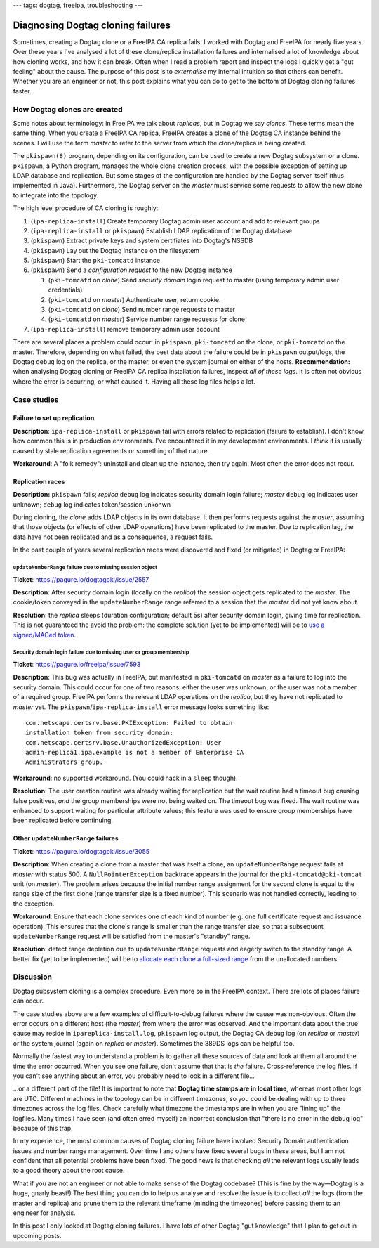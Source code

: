 ---
tags: dogtag, freeipa, troubleshooting
---

Diagnosing Dogtag cloning failures
==================================

Sometimes, creating a Dogtag clone or a FreeIPA CA replica fails.  I
worked with Dogtag and FreeIPA for nearly five years.  Over these
years I've analysed a lot of these clone/replica installation
failures and internalised a lot of knowledge about how cloning
works, and how it can break.  Often when I read a problem report and
inspect the logs I quickly get a "gut feeling" about the cause.  The
purpose of this post is to *externalise* my internal intuition so
that others can benefit.  Whether you are an engineer or not, this
post explains what you can do to get to the bottom of Dogtag cloning
failures faster.

How Dogtag clones are created
-----------------------------

Some notes about terminology: in FreeIPA we talk about *replicas*,
but in Dogtag we say *clones*.  These terms mean the same thing.
When you create a FreeIPA CA replica, FreeIPA creates a clone of the
Dogtag CA instance behind the scenes.  I will use the term *master*
to refer to the server from which the clone/replica is being
created.

The ``pkispawn(8)`` program, depending on its configuration, can be
used to create a new Dogtag subsystem or a clone.  ``pkispawn``, a
Python program, manages the whole clone creation process, with the
possible exception of setting up LDAP database and replication.  But
some stages of the configuration are handled by the Dogtag server
itself (thus implemented in Java).  Furthermore, the Dogtag server
on the *master* must service some requests to allow the new clone to
integrate into the topology.

The high level procedure of CA cloning is roughly:

#. (``ipa-replica-install``) Create temporary Dogtag admin user
   account and add to relevant groups

#. (``ipa-replica-install`` or ``pkispawn``) Establish LDAP
   replication of the Dogtag database

#. (``pkispawn``) Extract private keys and system certifiates into
   Dogtag's NSSDB

#. (``pkispawn``) Lay out the Dogtag instance on the filesystem

#. (``pkispawn``) Start the ``pki-tomcatd`` instance

#. (``pkispawn``) Send a *configuration request* to the new Dogtag
   instance

   #. (``pki-tomcatd`` on *clone*) Send *security domain* login
      request to master (using temporary admin user credentials)

   #. (``pki-tomcatd`` on *master*) Authenticate user, return
      cookie.

   #. (``pki-tomcatd`` on *clone*) Send number range requests to
      master

   #. (``pki-tomcatd`` on *master*) Service number range requests
      for clone

#. (``ipa-replica-install``) remove temporary admin user account

There are several places a problem could occur: in ``pkispawn``,
``pki-tomcatd`` on the clone, or ``pki-tomcatd`` on the master.
Therefore, depending on what failed, the best data about the failure
could be in ``pkispawn`` output/logs, the Dogtag ``debug`` log on
the replica, or the master, or even the system journal on either of
the hosts.  **Recommendation:** when analysing Dogtag cloning or
FreeIPA CA replica installation failures, inspect *all of these
logs*.  It is often not obvious where the error is occurring, or
what caused it.  Having all these log files helps a lot.


Case studies
------------

Failure to set up replication
~~~~~~~~~~~~~~~~~~~~~~~~~~~~~

**Description**: ``ipa-replica-install`` or ``pkispawn`` fail with
errors related to replication (failure to establish).  I don't know
how common this is in production environments.  I've encountered it
in my development environments.  I *think* it is usually caused by
stale replication agreements or something of that nature.

**Workaround**: A "folk remedy": uninstall and clean up the
instance, then try again.  Most often the error does not recur.


Replication races
~~~~~~~~~~~~~~~~~

**Description:** ``pkispawn`` fails; *replica* ``debug`` log
indicates security domain login failure; *master* ``debug`` log
indicates user unknown; ``debug`` log indicates token/session
unkonwn

During cloning, the *clone* adds LDAP objects in its own database.
It then performs requests against the *master*, assuming that those
objects (or effects of other LDAP operations) have been replicated
to the master.  Due to replication lag, the data have not been
replicated and as a consequence, a request fails.

In the past couple of years several replication races were
discovered and fixed (or mitigated) in Dogtag or FreeIPA:

``updateNumberRange`` failure due to missing session object
^^^^^^^^^^^^^^^^^^^^^^^^^^^^^^^^^^^^^^^^^^^^^^^^^^^^^^^^^^^

**Ticket**: https://pagure.io/dogtagpki/issue/2557

**Description**: After security domain login (locally on the
*replica*) the session object gets replicated to the *master*.  The
cookie/token conveyed in the ``updateNumberRange`` range referred to
a session that the *master* did not yet know about.

**Resolution**: the *replica* sleeps (duration configuration;
default 5s) after security domain login, giving time for
replication.  This is not guaranteed the avoid the problem: the
complete solution (yet to be implemented) will be to `use a
signed/MACed token <https://pagure.io/dogtagpki/issue/2831>`_.


Security domain login failure due to missing user or group membership
^^^^^^^^^^^^^^^^^^^^^^^^^^^^^^^^^^^^^^^^^^^^^^^^^^^^^^^^^^^^^^^^^^^^^

**Ticket**: https://pagure.io/freeipa/issue/7593

**Description**: This bug was actually in FreeIPA, but manifested in
``pki-tomcatd`` on *master* as a failure to log into the security
domain.  This could occur for one of two reasons: either the user
was unknown, or the user was not a member of a required group.
FreeIPA performs the relevant LDAP operations on the *replica*, but
they have not replicated to *master* yet.  The
``pkispawn``/``ipa-replica-install`` error message looks something
like::

  com.netscape.certsrv.base.PKIException: Failed to obtain
  installation token from security domain:
  com.netscape.certsrv.base.UnauthorizedException: User
  admin-replica1.ipa.example is not a member of Enterprise CA
  Administrators group.

**Workaround**: no supported workaround.  (You could hack in a
``sleep`` though).

**Resolution**: The user creation routine was already waiting for
replication but the wait routine had a timeout bug causing false
positives, *and* the group memberships were not being waited on.
The timeout bug was fixed.  The wait routine was enhanced to support
waiting for particular attribute values; this feature was used to
ensure group memberships have been replicated before continuing.


Other ``updateNumberRange`` failures
~~~~~~~~~~~~~~~~~~~~~~~~~~~~~~~~~~~~

**Ticket**: https://pagure.io/dogtagpki/issue/3055

**Description**: When creating a clone from a master that was itself
a clone, an ``updateNumberRange`` request fails at *master* with
status 500.  A ``NullPointerException`` backtrace appears in the
journal for the ``pki-tomcatd@pki-tomcat`` unit (on *master*).  The
problem arises because the initial number range assignment for the
second clone is equal to the range size of the first clone (range
transfer size is a fixed number).  This scenario was not handled
correctly, leading to the exception.

**Workaround**: Ensure that each clone
services one of each kind of number (e.g. one full certificate
request and issuance operation).  This ensures that the clone's
range is smaller than the range transfer size, so that a subsequent
``updateNumberRange`` request will be satisfied from the master's
"standby" range.

**Resolution**: detect range depletion due to ``updateNumberRange``
requests and eagerly switch to the standby range.  A better fix (yet
to be implemented) will be to `allocate each clone a full-sized
range <https://pagure.io/dogtagpki/issue/3060>`_ from the
unallocated numbers.


Discussion
----------

Dogtag subsystem cloning is a complex procedure.  Even more so in
the FreeIPA context.  There are lots of places failure can occur.

The case studies above are a few examples of difficult-to-debug
failures where the cause was non-obvious.  Often the error occurs on
a different host (the *master*) from where the error was observed.
And the important data about the true cause may reside in
``ipareplica-install.log``, ``pkispawn`` log output, the Dogtag CA
``debug`` log (on *replica* or *master*) or the system journal
(again on *replica* or *master*).  Sometimes the 389DS logs can be
helpful too.

Normally the fastest way to understand a problem is to gather all
these sources of data and look at them all around the time the error
occurred.  When you see one failure, don't assume that that is *the*
failure.  Cross-reference the log files.  If you can't see anything about an error, you probably
need to look in a different file…

…or a different part of the file!  It is important to note that
**Dogtag time stamps are in local time**, whereas most other logs
are UTC.  Different machines in the topology can be in different
timezones, so you could be dealing with up to three timezones across
the log files.  Check carefully what timezone the timestamps are in
when you are "lining up" the logfiles.  Many times I have seen (and
often erred myself) an incorrect conclusion that "there is no error
in the debug log" because of this trap.

In my experience, the most common causes of Dogtag cloning failure
have involved Security Domain authentication issues and number range
management.  Over time I and others have fixed several bugs in these
areas, but I am not confident that all potential problems have been
fixed.  The good news is that checking *all* the relevant logs
usually leads to a good theory about the root cause.

What if you are not an engineer or not able to make sense of the
Dogtag codebase?  (This is fine by the way—Dogtag is a huge, gnarly
beast!) The best thing you can do to help us analyse and resolve the
issue is to collect *all* the logs (from the master and replica) and
prune them to the relevant timeframe (minding the timezones) before
passing them to an engineer for analysis.

In this post I only looked at Dogtag cloning failures.  I have lots
of other Dogtag "gut knowledge" that I plan to get out in upcoming
posts.
